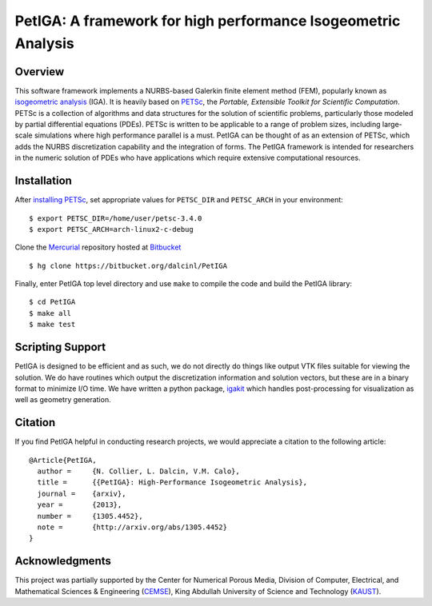 PetIGA: A framework for high performance Isogeometric Analysis
==============================================================


Overview
--------

This software framework implements a NURBS-based Galerkin finite
element method (FEM), popularly known as `isogeometric analysis
<http://wikipedia.org/wiki/Isogeometric_analysis>`_ (IGA). It is
heavily based on `PETSc <http://www.mcs.anl.gov/petsc/>`_, the
*Portable, Extensible Toolkit for Scientific Computation*. PETSc is a
collection of algorithms and data structures for the solution of
scientific problems, particularly those modeled by partial
differential equations (PDEs). PETSc is written to be applicable to a
range of problem sizes, including large-scale simulations where high
performance parallel is a must. PetIGA can be thought of as an
extension of PETSc, which adds the NURBS discretization capability and
the integration of forms. The PetIGA framework is intended for
researchers in the numeric solution of PDEs who have applications
which require extensive computational resources.


Installation
------------

After `installing PETSc
<http://www.mcs.anl.gov/petsc/documentation/installation.html>`_,
set appropriate values for ``PETSC_DIR`` and ``PETSC_ARCH`` in your
environment::

  $ export PETSC_DIR=/home/user/petsc-3.4.0
  $ export PETSC_ARCH=arch-linux2-c-debug

Clone the `Mercurial <http://mercurial.selenic.com/>`_ repository
hosted at `Bitbucket <https://bitbucket.org/dalcinl/petiga>`_ ::

  $ hg clone https://bitbucket.org/dalcinl/PetIGA

Finally, enter PetIGA top level directory and use ``make`` to compile
the code and build the PetIGA library::

  $ cd PetIGA
  $ make all
  $ make test


Scripting Support
--------------

PetIGA is designed to be efficient and as such, we do not directly do
things like output VTK files suitable for viewing the solution. We do
have routines which output the discretization information and solution
vectors, but these are in a binary format to minimize I/O time. We
have written a python package, `igakit
<https://bitbucket.org/dalcinl/igakit>`_ which handles post-processing
for visualization as well as geometry generation.


Citation
------

If you find PetIGA helpful in conducting research projects, we would
appreciate a citation to the following article::

  @Article{PetIGA,
    author = 	 {N. Collier, L. Dalcin, V.M. Calo},
    title = 	 {{PetIGA}: High-Performance Isogeometric Analysis},
    journal = 	 {arxiv},
    year = 	 {2013},
    number = 	 {1305.4452},
    note = 	 {http://arxiv.org/abs/1305.4452}
  }


Acknowledgments
---------------

This project was partially supported by the Center for Numerical
Porous Media, Division of Computer, Electrical, and Mathematical
Sciences & Engineering (`CEMSE <http://cemse.kaust.edu.sa/>`_), King
Abdullah University of Science and Technology (`KAUST
<http://www.kaust.edu.sa/>`_).
